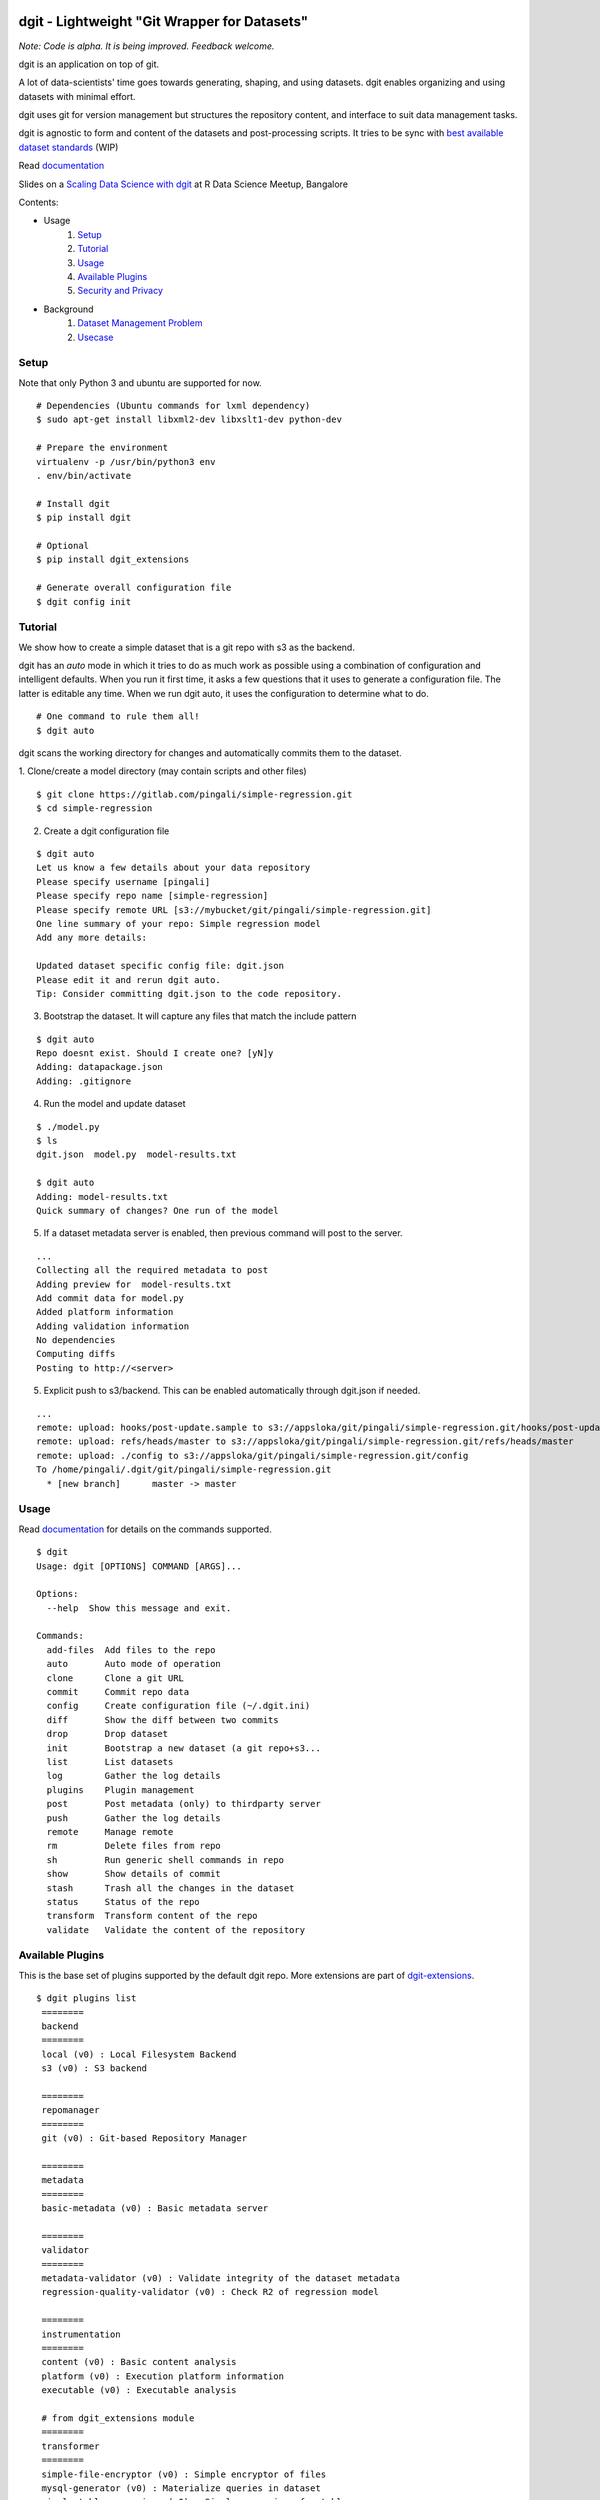 dgit - Lightweight "Git Wrapper for Datasets"
=============================================

.. image:: https://badges.gitter.im/pingali/dgit.svg
   :alt: Join the chat at https://gitter.im/pingali/dgit
   :target: https://gitter.im/pingali/dgit?utm_source=badge&utm_medium=badge&utm_campaign=pr-badge&utm_content=badge

*Note: Code is alpha. It is being improved. Feedback welcome.*

dgit is an application on top of git. 

A lot of data-scientists' time goes towards generating, shaping, and
using datasets. dgit enables organizing and using datasets with
minimal effort. 

dgit uses git for version management but structures the repository
content, and interface to suit data management tasks. 

dgit is agnostic to form and content of the datasets and
post-processing scripts. It tries to be sync with `best available
dataset standards <http://dataprotocols.org>`_ (WIP)

Read `documentation <https://dgit.readthedocs.org>`_ 

Slides on a `Scaling Data Science with dgit <http://www.slideshare.net/pingali/r-meetup-talk-scaling-data-science-with-dgit>`_ at R Data Science Meetup, Bangalore

Contents:

* Usage
    1. `Setup`_
    2. `Tutorial`_
    3. `Usage`_
    4. `Available Plugins`_
    5. `Security and Privacy`_
* Background
    1. `Dataset Management Problem`_ 
    2. `Usecase`_


Setup
--------

Note that only Python 3 and ubuntu are supported for now. 
::
   
    # Dependencies (Ubuntu commands for lxml dependency) 
    $ sudo apt-get install libxml2-dev libxslt1-dev python-dev

    # Prepare the environment
    virtualenv -p /usr/bin/python3 env
    . env/bin/activate
        
    # Install dgit 
    $ pip install dgit 
    
    # Optional 
    $ pip install dgit_extensions 

    # Generate overall configuration file 
    $ dgit config init 


Tutorial
--------

We show how to create a simple dataset that is a git repo with s3 as
the backend. 

dgit has an *auto* mode in which it tries to do as much work as
possible using a combination of configuration and intelligent
defaults. When you run it first time, it asks a few questions that it
uses to generate a configuration file. The latter is editable any
time. When we run dgit auto, it uses the configuration to determine 
what to do. 

::

   # One command to rule them all!    
   $ dgit auto 

dgit scans the working directory for changes and automatically commits
them to the dataset.

1. Clone/create a model directory (may contain scripts and other files)    
::


   $ git clone https://gitlab.com/pingali/simple-regression.git
   $ cd simple-regression

2. Create a dgit configuration file 

::

   $ dgit auto 
   Let us know a few details about your data repository
   Please specify username [pingali]
   Please specify repo name [simple-regression]
   Please specify remote URL [s3://mybucket/git/pingali/simple-regression.git]
   One line summary of your repo: Simple regression model
   Add any more details:
   
   Updated dataset specific config file: dgit.json
   Please edit it and rerun dgit auto.
   Tip: Consider committing dgit.json to the code repository.

3. Bootstrap the dataset. It will capture any files that match the
   include pattern

::

   $ dgit auto 
   Repo doesnt exist. Should I create one? [yN]y
   Adding: datapackage.json
   Adding: .gitignore

4. Run the model and update dataset

::

   $ ./model.py 
   $ ls
   dgit.json  model.py  model-results.txt

   $ dgit auto
   Adding: model-results.txt
   Quick summary of changes? One run of the model

5. If a dataset metadata server is enabled, then previous command will
   post to the server. 

::

   ...
   Collecting all the required metadata to post
   Adding preview for  model-results.txt
   Add commit data for model.py
   Added platform information
   Adding validation information
   No dependencies
   Computing diffs
   Posting to http://<server> 
    
5. Explicit push to s3/backend. This can be enabled automatically through dgit.json if needed. 

::

   ...
   remote: upload: hooks/post-update.sample to s3://appsloka/git/pingali/simple-regression.git/hooks/post-update.sample
   remote: upload: refs/heads/master to s3://appsloka/git/pingali/simple-regression.git/refs/heads/master
   remote: upload: ./config to s3://appsloka/git/pingali/simple-regression.git/config
   To /home/pingali/.dgit/git/pingali/simple-regression.git
     * [new branch]      master -> master


Usage
-----

Read `documentation <https://dgit.readthedocs.org>`_ for details on
the commands supported.

::

    $ dgit 
    Usage: dgit [OPTIONS] COMMAND [ARGS]...
    
    Options:
      --help  Show this message and exit.
    
    Commands:
      add-files  Add files to the repo
      auto       Auto mode of operation
      clone      Clone a git URL
      commit     Commit repo data
      config     Create configuration file (~/.dgit.ini)
      diff       Show the diff between two commits
      drop       Drop dataset
      init       Bootstrap a new dataset (a git repo+s3...
      list       List datasets
      log        Gather the log details
      plugins    Plugin management
      post       Post metadata (only) to thirdparty server
      push       Gather the log details
      remote     Manage remote
      rm         Delete files from repo
      sh         Run generic shell commands in repo
      show       Show details of commit
      stash      Trash all the changes in the dataset
      status     Status of the repo
      transform  Transform content of the repo
      validate   Validate the content of the repository
    
    
Available Plugins
-----------------

This is the base set of plugins supported by the default dgit
repo. More extensions are part of `dgit-extensions
<https://github.com/pingali/dgit-extensions>`_.

::

   $ dgit plugins list 
    ========
    backend
    ========
    local (v0) : Local Filesystem Backend
    s3 (v0) : S3 backend
    
    ========
    repomanager
    ========
    git (v0) : Git-based Repository Manager
    
    ========
    metadata
    ========
    basic-metadata (v0) : Basic metadata server
    
    ========
    validator
    ========
    metadata-validator (v0) : Validate integrity of the dataset metadata
    regression-quality-validator (v0) : Check R2 of regression model
    
    ========
    instrumentation
    ========
    content (v0) : Basic content analysis
    platform (v0) : Execution platform information
    executable (v0) : Executable analysis
    
    # from dgit_extensions module 
    ========
    transformer
    ========
    simple-file-encryptor (v0) : Simple encryptor of files
    mysql-generator (v0) : Materialize queries in dataset
    simple-table-anonymizer (v0) : Simple anonymizer for tables
    
       

Security and Privacy
--------------------

Some basic principles adhered to by dgit: 

1. dgit code is opensource to enable auditing if needed. 

2. No data ever leaves organizational premises (or even local machine)
   without explicit actions.

3. When pushing data repo to a backend such as s3, it is done using
   credentials stored on the local machine. Nobody outside the
   organization can access the repo.

4. When metadata is posted to any server to enable search, lineage
   computation etc. the parameters are controlled - what is posted,
   when and where. 

5. When data leaves premises (e.g., dgit post), it is only metadata by
   default (filenames, timestamps etc). There is an ability to add
   previews/schemas etc but that information must be explicitly
   added. All metadata being posted is stored in a standard location
   (datapackage.json) within the data repo. Posting rawdata is not
   supported by design.


Background
==========

Dataset Management Problem
---------------------------

Some persistent problems of datascientists include: 

* Tracking which dataset was used to generate a result? 
* How did we get to the dataset to begin with? 
* Finding analysis that will be impacted by change in version of a dataset? 

Datascience domain needs a tool that is no more complex than git to
manage these problems that:

* Is simple to deploy and use, and does not impose a certain way of doing
  things.
* Does not require coordination with people if there is only one user,
  but does not prevent coordination and collaboration
* Addresses the needs of dataset versioning including metadata content
  and representation and use of third party versioning or storage
  services such as s3 and instabase.


Usecase
-------

* A single code repo may generate many datasets, each of which may have
  one or more files,  during many runs  
* There are usually large number of small files 
* Datasets are used by non-technical teams including business teams 
* Datasets may be generated outside git repos (e.g., acquisition from
  third party, software such as simulators)
* Datasets may be rawdata or data generator scripts 
* Files may be added to datasets over time
* Datasets may not be able to leave premises 
* Data analysis projects tend to have relatively short duration (1 day
  to few months) and executed by relatively isolated teams (one
  individual to a few). 
* Auditability and shareability is required but sharing is not as
  extensive as software development. People tend to work on different
  business problems.

We could force express these into a one or more git repos, run a git
server locally, and/or use github LFS/gitlab annex. We felt that the
usecase is slightly different from software repos


License 
-------

MIT license. 

Copyright (c) 2016, Venkata Pingali
All rights reserved.

Permission to use, copy, modify, and/or distribute this software for any
purpose with or without fee is hereby granted, provided that the above
copyright notice and this permission notice appear in all copies.

THE SOFTWARE IS PROVIDED "AS IS" AND THE AUTHOR DISCLAIMS ALL WARRANTIES
WITH REGARD TO THIS SOFTWARE INCLUDING ALL IMPLIED WARRANTIES OF
MERCHANTABILITY AND FITNESS. IN NO EVENT SHALL THE AUTHOR BE LIABLE FOR
ANY SPECIAL, DIRECT, INDIRECT, OR CONSEQUENTIAL DAMAGES OR ANY DAMAGES
WHATSOEVER RESULTING FROM LOSS OF USE, DATA OR PROFITS, WHETHER IN AN
ACTION OF CONTRACT, NEGLIGENCE OR OTHER TORTIOUS ACTION, ARISING OUT OF
OR IN CONNECTION WITH THE USE OR PERFORMANCE OF THIS SOFTWARE.

Contibutors
-----------

`Venkata Pingali <https://github.com/pingali/>`_ (pingali@gmail.com) 

